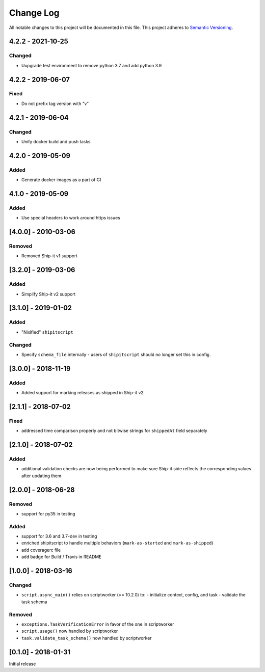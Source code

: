 Change Log
==========
All notable changes to this project will be documented in this file.
This project adheres to `Semantic Versioning <http://semver.org/>`__.

4.2.2 - 2021-10-25
--------------------
Changed
~~~~~~~
- Uupgrade test environment to remove python 3.7 and add python 3.9


4.2.2 - 2019-06-07
--------------------
Fixed
~~~~~
- Do not prefix tag version with "v"

4.2.1 - 2019-06-04
--------------------
Changed
~~~~~~~
- Unify docker build and push tasks

4.2.0 - 2019-05-09
--------------------
Added
~~~~~
- Generate docker images as a part of CI

4.1.0 - 2019-05-09
--------------------
Added
~~~~~
- Use special headers to work around https issues

[4.0.0] - 2010-03-06
--------------------
Removed
~~~~~~~
- Removed Ship-it v1 support

[3.2.0] - 2019-03-06
--------------------
Added
~~~~~
- Simplify Ship-it v2 support

[3.1.0] - 2019-01-02
--------------------
Added
~~~~~
- "Nixified" ``shipitscript``

Changed
~~~~~~~
- Specify ``schema_file`` internally - users of ``shipitscript`` should no longer set this in config.

[3.0.0] - 2018-11-19
--------------------
Added
~~~~~
- Added support for marking releases as shipped in Ship-it v2

[2.1.1] - 2018-07-02
--------------------
Fixed
~~~~~
- addressed time comparison properly and not bitwise strings for ``shippedAt`` field separately

[2.1.0] - 2018-07-02
--------------------
Added
~~~~~
- additional validation checks are now being performed to make sure Ship-it side reflects the corresponding values after updating them

[2.0.0] - 2018-06-28
--------------------
Removed
~~~~~~~
- support for py35 in testing

Added
~~~~~
- support for 3.6 and 3.7-dev in testing
- enriched shipitscript to handle multiple behaviors (``mark-as-started`` and ``mark-as-shipped``)
- add coveragerc file
- add badge for Build / Travis in README

[1.0.0] - 2018-03-16
--------------------
Changed
~~~~~~~
- ``script.async_main()`` relies on scriptworker (>= 10.2.0) to:
  - initialize context, config, and task
  - validate the task schema

Removed
~~~~~~~
- ``exceptions.TaskVerificationError`` in favor of the one in scriptworker
- ``script.usage()`` now handled by scriptworker
- ``task.validate_task_schema()`` now handled by scriptworker


[0.1.0] - 2018-01-31
--------------------
Initial release
